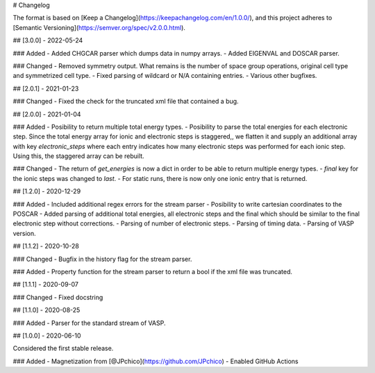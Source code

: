 # Changelog

The format is based on [Keep a Changelog](https://keepachangelog.com/en/1.0.0/),
and this project adheres to [Semantic Versioning](https://semver.org/spec/v2.0.0.html).

## [3.0.0] - 2022-05-24

### Added
- Added CHGCAR parser which dumps data in numpy arrays.
- Added EIGENVAL and DOSCAR parser.

### Changed
- Removed symmetry output. What remains is the number of space group operations, original cell type and symmetrized cell type.
- Fixed parsing of wildcard or N/A containing entries.
- Various other bugfixes.

## [2.0.1] - 2021-01-23

### Changed
- Fixed the check for the truncated xml file that contained a bug.

## [2.0.0] - 2021-01-04

### Added
- Posibility to return multiple total energy types.
- Posibility to parse the total energies for each electronic step. Since the total energy array for ionic and electronic steps is staggered,, we flatten it and supply an additional array with key `electronic_steps` where each entry indicates how many electronic steps was performed for each ionic step. Using this, the staggered array can be rebuilt.

### Changed
- The return of `get_energies` is now a dict in order to be able to return multiple energy types.
- `final` key for the ionic steps was changed to `last`.
- For static runs, there is now only one ionic entry that is returned.

## [1.2.0] - 2020-12-29

### Added
- Included additional regex errors for the stream parser
- Posibility to write cartesian coordinates to the POSCAR
- Added parsing of additional total energies, all electronic steps and the final which should be similar to the final electronic step without corrections.
- Parsing of number of electronic steps.
- Parsing of timing data.
- Parsing of VASP version.

## [1.1.2] - 2020-10-28

### Changed
- Bugfix in the history flag for the stream parser.

### Added
- Property function for the stream parser to return a bool if the xml file was truncated.

## [1.1.1] - 2020-09-07

### Changed
- Fixed docstring

## [1.1.0] - 2020-08-25

### Added
- Parser for the standard stream of VASP.

## [1.0.0] - 2020-06-10

Considered the first stable release.

### Added
- Magnetization from [@JPchico](https://github.com/JPchico)
- Enabled GitHub Actions
